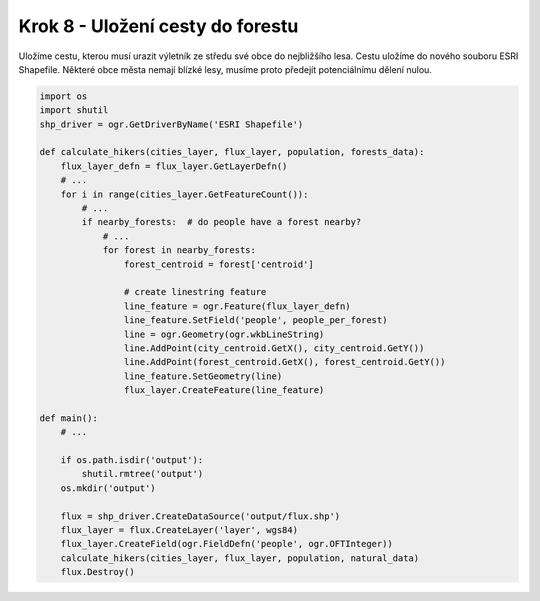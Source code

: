 Krok 8 - Uložení cesty do forestu
=================================
Uložíme cestu, kterou musí urazit výletník ze středu své obce do nejbližšího lesa.
Cestu uložíme do nového souboru ESRI Shapefile. Některé obce
města nemají blízké lesy, musíme proto předejít potenciálnímu dělení nulou.

.. code:: python

    import os
    import shutil
    shp_driver = ogr.GetDriverByName('ESRI Shapefile')

    def calculate_hikers(cities_layer, flux_layer, population, forests_data):
        flux_layer_defn = flux_layer.GetLayerDefn()
        # ...
        for i in range(cities_layer.GetFeatureCount()):
            # ...
            if nearby_forests:  # do people have a forest nearby?
                # ...
                for forest in nearby_forests:
                    forest_centroid = forest['centroid']

                    # create linestring feature
                    line_feature = ogr.Feature(flux_layer_defn)
                    line_feature.SetField('people', people_per_forest)
                    line = ogr.Geometry(ogr.wkbLineString)
                    line.AddPoint(city_centroid.GetX(), city_centroid.GetY())
                    line.AddPoint(forest_centroid.GetX(), forest_centroid.GetY())
                    line_feature.SetGeometry(line)
                    flux_layer.CreateFeature(line_feature)

    def main():
        # ...

        if os.path.isdir('output'):
            shutil.rmtree('output')
        os.mkdir('output')

        flux = shp_driver.CreateDataSource('output/flux.shp')
        flux_layer = flux.CreateLayer('layer', wgs84)
        flux_layer.CreateField(ogr.FieldDefn('people', ogr.OFTInteger))
        calculate_hikers(cities_layer, flux_layer, population, natural_data)
        flux.Destroy()
